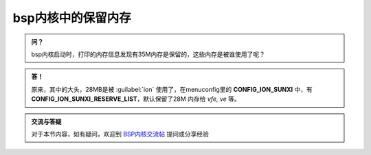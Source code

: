 bsp内核中的保留内存
===================================

.. admonition:: 问？

    bsp内核启动时，打印的内存信息发现有35M内存是保留的，这些内存是被谁使用了呢？

.. admonition:: 答！

    原来，其中的大头，28MB是被 :guilabel:`ion` 使用了，在menuconfig里的 **CONFIG_ION_SUNXI** 中，有 **CONFIG_ION_SUNXI_RESERVE_LIST**，默认保留了28M 内存给 *vfe, ve* 等。

.. admonition:: 交流与答疑

    对于本节内容，如有疑问，欢迎到 `BSP内核交流帖 <http://bbs.lichee.pro/d/29-bsp>`_ 提问或分享经验